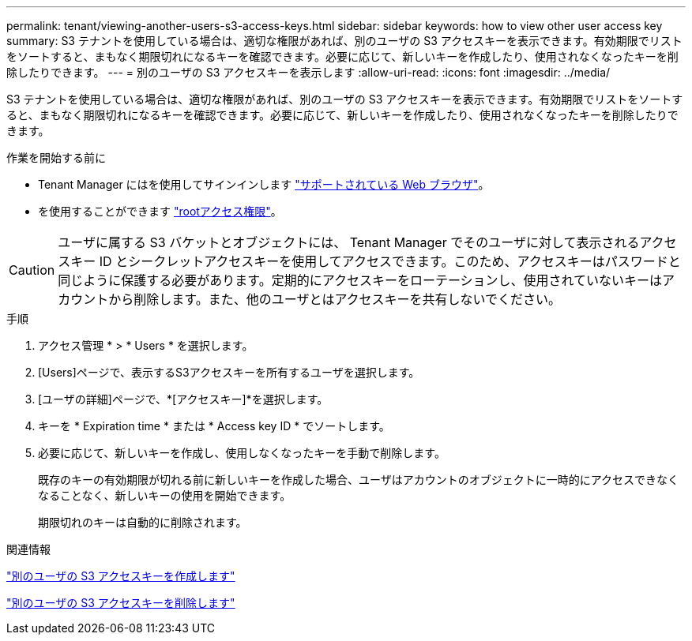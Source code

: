 ---
permalink: tenant/viewing-another-users-s3-access-keys.html 
sidebar: sidebar 
keywords: how to view other user access key 
summary: S3 テナントを使用している場合は、適切な権限があれば、別のユーザの S3 アクセスキーを表示できます。有効期限でリストをソートすると、まもなく期限切れになるキーを確認できます。必要に応じて、新しいキーを作成したり、使用されなくなったキーを削除したりできます。 
---
= 別のユーザの S3 アクセスキーを表示します
:allow-uri-read: 
:icons: font
:imagesdir: ../media/


[role="lead"]
S3 テナントを使用している場合は、適切な権限があれば、別のユーザの S3 アクセスキーを表示できます。有効期限でリストをソートすると、まもなく期限切れになるキーを確認できます。必要に応じて、新しいキーを作成したり、使用されなくなったキーを削除したりできます。

.作業を開始する前に
* Tenant Manager にはを使用してサインインします link:../admin/web-browser-requirements.html["サポートされている Web ブラウザ"]。
* を使用することができます link:tenant-management-permissions.html["rootアクセス権限"]。



CAUTION: ユーザに属する S3 バケットとオブジェクトには、 Tenant Manager でそのユーザに対して表示されるアクセスキー ID とシークレットアクセスキーを使用してアクセスできます。このため、アクセスキーはパスワードと同じように保護する必要があります。定期的にアクセスキーをローテーションし、使用されていないキーはアカウントから削除します。また、他のユーザとはアクセスキーを共有しないでください。

.手順
. アクセス管理 * > * Users * を選択します。
. [Users]ページで、表示するS3アクセスキーを所有するユーザを選択します。
. [ユーザの詳細]ページで、*[アクセスキー]*を選択します。
. キーを * Expiration time * または * Access key ID * でソートします。
. 必要に応じて、新しいキーを作成し、使用しなくなったキーを手動で削除します。
+
既存のキーの有効期限が切れる前に新しいキーを作成した場合、ユーザはアカウントのオブジェクトに一時的にアクセスできなくなることなく、新しいキーの使用を開始できます。

+
期限切れのキーは自動的に削除されます。



.関連情報
link:creating-another-users-s3-access-keys.html["別のユーザの S3 アクセスキーを作成します"]

link:deleting-another-users-s3-access-keys.html["別のユーザの S3 アクセスキーを削除します"]
